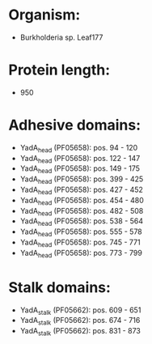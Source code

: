 * Organism:
- Burkholderia sp. Leaf177
* Protein length:
- 950
* Adhesive domains:
- YadA_head (PF05658): pos. 94 - 120
- YadA_head (PF05658): pos. 122 - 147
- YadA_head (PF05658): pos. 149 - 175
- YadA_head (PF05658): pos. 399 - 425
- YadA_head (PF05658): pos. 427 - 452
- YadA_head (PF05658): pos. 454 - 480
- YadA_head (PF05658): pos. 482 - 508
- YadA_head (PF05658): pos. 538 - 564
- YadA_head (PF05658): pos. 555 - 578
- YadA_head (PF05658): pos. 745 - 771
- YadA_head (PF05658): pos. 773 - 799
* Stalk domains:
- YadA_stalk (PF05662): pos. 609 - 651
- YadA_stalk (PF05662): pos. 674 - 716
- YadA_stalk (PF05662): pos. 831 - 873

